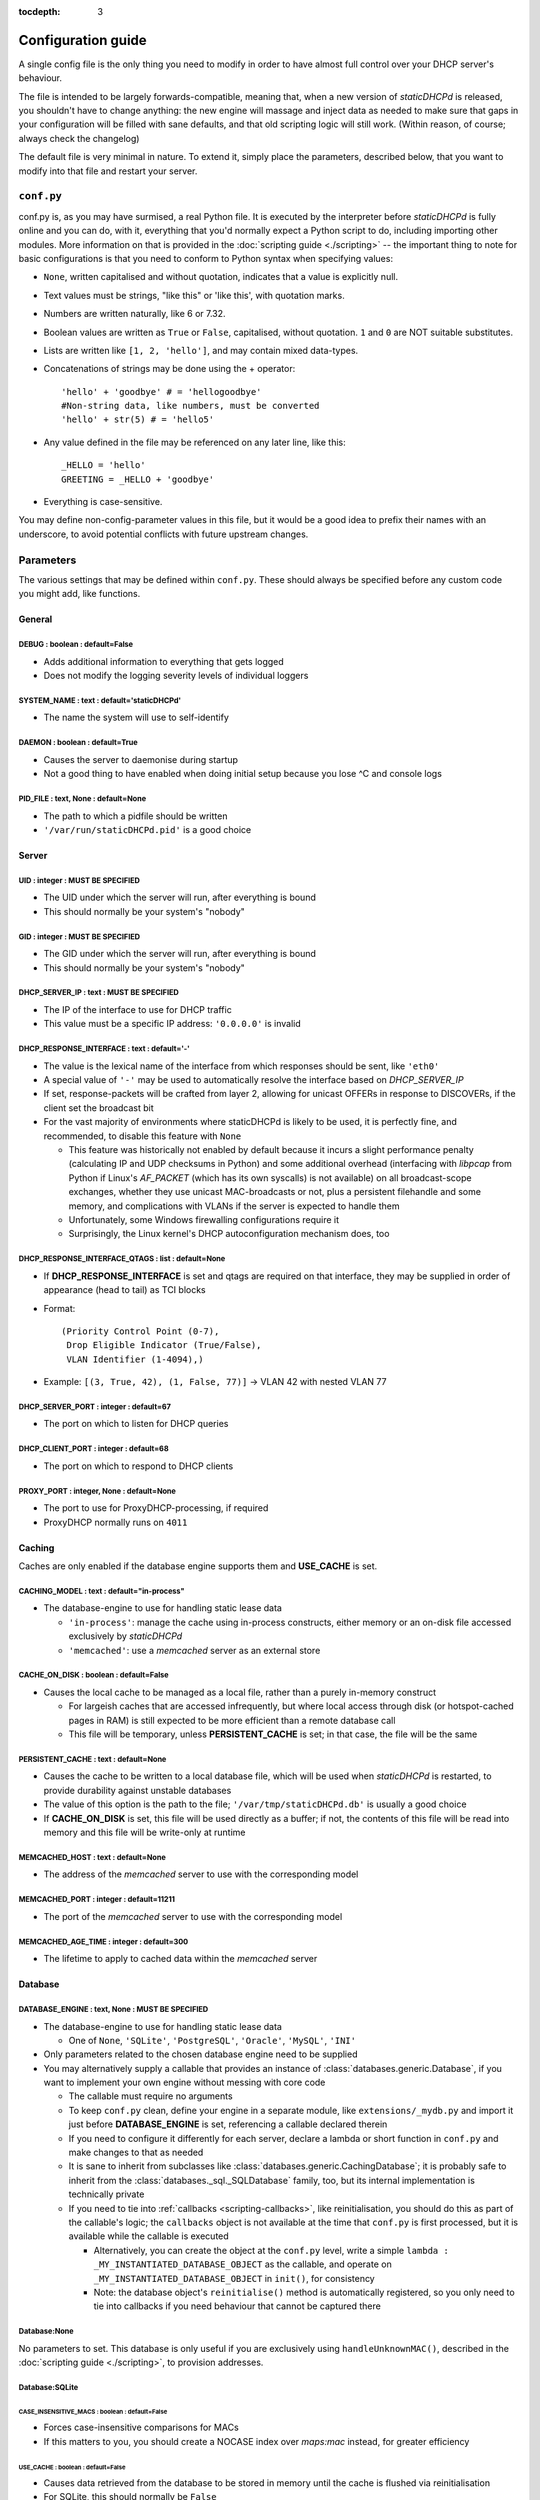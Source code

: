 :tocdepth: 3

Configuration guide
===================
A single config file is the only thing you need to modify in order to have
almost full control over your DHCP server's behaviour.

The file is intended to be largely forwards-compatible, meaning that, when a new
version of *staticDHCPd* is released, you shouldn't have to change anything: the
new engine will massage and inject data as needed to make sure that gaps in your
configuration will be filled with sane defaults, and that old scripting logic
will still work. (Within reason, of course; always check the changelog)

The default file is very minimal in nature. To extend it, simply place the
parameters, described below, that you want to modify into that file and restart
your server.

``conf.py``
-----------
conf.py is, as you may have surmised, a real Python file. It is executed by the
interpreter before *staticDHCPd* is fully online and you can do, with it,
everything that you'd normally expect a Python script to do, including importing
other modules. More information on that is provided in the
:doc:`scripting guide <./scripting>` -- the important thing to note for basic
configurations is that you need to conform to Python syntax when specifying
values:

* ``None``, written capitalised and without quotation, indicates that a value is
  explicitly null.
* Text values must be strings, "like this" or 'like this', with quotation marks.
* Numbers are written naturally, like 6 or 7.32.
* Boolean values are written as ``True`` or ``False``, capitalised, without
  quotation. ``1`` and ``0`` are NOT suitable substitutes.
* Lists are written like ``[1, 2, 'hello']``, and may contain mixed data-types.
* Concatenations of strings may be done using the + operator::
    
    'hello' + 'goodbye' # = 'hellogoodbye'
    #Non-string data, like numbers, must be converted
    'hello' + str(5) # = 'hello5'
    
* Any value defined in the file may be referenced on any later line, like this::
    
    _HELLO = 'hello'
    GREETING = _HELLO + 'goodbye'
    
* Everything is case-sensitive.
 
You may define non-config-parameter values in this file, but it would be a good
idea to prefix their names with an underscore, to avoid potential conflicts with
future upstream changes.

Parameters
----------
The various settings that may be defined within ``conf.py``. These should always
be specified before any custom code you might add, like functions.

General
+++++++
**DEBUG** : boolean : default=False
|||||||||||||||||||||||||||||||||||
* Adds additional information to everything that gets logged
* Does not modify the logging severity levels of individual loggers

**SYSTEM_NAME** : text : default='staticDHCPd'
||||||||||||||||||||||||||||||||||||||||||||||
* The name the system will use to self-identify

**DAEMON** : boolean : default=True
|||||||||||||||||||||||||||||||||||
* Causes the server to daemonise during startup
* Not a good thing to have enabled when doing initial setup because you lose ^C
  and console logs

**PID_FILE** : text, None : default=None
||||||||||||||||||||||||||||||||||||||||
* The path to which a pidfile should be written
* ``'/var/run/staticDHCPd.pid'`` is a good choice

Server
++++++
**UID** : integer : **MUST BE SPECIFIED**
|||||||||||||||||||||||||||||||||||||||||
* The UID under which the server will run, after everything is bound
* This should normally be your system's "nobody"

**GID** : integer : **MUST BE SPECIFIED**
|||||||||||||||||||||||||||||||||||||||||
* The GID under which the server will run, after everything is bound
* This should normally be your system's "nobody"

**DHCP_SERVER_IP** : text : **MUST BE SPECIFIED**
|||||||||||||||||||||||||||||||||||||||||||||||||
* The IP of the interface to use for DHCP traffic
* This value must be a specific IP address: ``'0.0.0.0'`` is invalid

**DHCP_RESPONSE_INTERFACE** : text : default='-'
||||||||||||||||||||||||||||||||||||||||||||||||
* The value is the lexical name of the interface from which responses
  should be sent, like ``'eth0'``
* A special value of ``'-'`` may be used to automatically resolve the interface
  based on `DHCP_SERVER_IP`
* If set, response-packets will be crafted from layer 2, allowing for unicast
  OFFERs in response to DISCOVERs, if the client set the broadcast bit
* For the vast majority of environments where staticDHCPd is likely to be used,
  it is perfectly fine, and recommended, to disable this feature with ``None``
  
  * This feature was historically not enabled by default because it incurs a
    slight performance penalty (calculating IP and UDP checksums in Python) and
    some additional overhead (interfacing with *libpcap* from Python if Linux's
    *AF_PACKET* (which has its own syscalls) is not available) on all
    broadcast-scope exchanges, whether they use unicast MAC-broadcasts or not,
    plus a persistent filehandle and some memory, and complications with VLANs
    if the server is expected to handle them
  * Unfortunately, some Windows firewalling configurations require it
  * Surprisingly, the Linux kernel's DHCP autoconfiguration mechanism does, too

**DHCP_RESPONSE_INTERFACE_QTAGS** : list : default=None
|||||||||||||||||||||||||||||||||||||||||||||||||||||||
* If **DHCP_RESPONSE_INTERFACE** is set and qtags are required on that
  interface, they may be supplied in order of appearance (head to tail) as TCI
  blocks
* Format::

    (Priority Control Point (0-7),
     Drop Eligible Indicator (True/False),
     VLAN Identifier (1-4094),)

* Example: ``[(3, True, 42), (1, False, 77)]`` -> VLAN 42 with nested VLAN 77

**DHCP_SERVER_PORT** : integer : default=67
|||||||||||||||||||||||||||||||||||||||||||
* The port on which to listen for DHCP queries

**DHCP_CLIENT_PORT** : integer : default=68
|||||||||||||||||||||||||||||||||||||||||||
* The port on which to respond to DHCP clients

**PROXY_PORT** : integer, None : default=None
|||||||||||||||||||||||||||||||||||||||||||||
* The port to use for ProxyDHCP-processing, if required
* ProxyDHCP normally runs on ``4011``


Caching
+++++++
Caches are only enabled if the database engine supports them and **USE_CACHE**
is set.

**CACHING_MODEL** : text : default="in-process"
|||||||||||||||||||||||||||||||||||||||||||||||
* The database-engine to use for handling static lease data

  * ``'in-process'``: manage the cache using in-process constructs, either
    memory or an on-disk file accessed exclusively by *staticDHCPd*
  * ``'memcached'``: use a *memcached* server as an external store

**CACHE_ON_DISK** : boolean : default=False
|||||||||||||||||||||||||||||||||||||||||||
* Causes the local cache to be managed as a local file, rather than a purely
  in-memory construct

  * For largeish caches that are accessed infrequently, but where local access
    through disk (or hotspot-cached pages in RAM) is still expected to be more
    efficient than a remote database call
  * This file will be temporary, unless **PERSISTENT_CACHE** is set; in that
    case, the file will be the same

**PERSISTENT_CACHE** : text : default=None
||||||||||||||||||||||||||||||||||||||||||
* Causes the cache to be written to a local database file, which will be used
  when *staticDHCPd* is restarted, to provide durability against unstable
  databases
* The value of this option is the path to the file;
  ``'/var/tmp/staticDHCPd.db'`` is usually a good choice
* If **CACHE_ON_DISK** is set, this file will be used directly as a buffer; if
  not, the contents of this file will be read into memory and this file will be
  write-only at runtime

**MEMCACHED_HOST** : text : default=None
||||||||||||||||||||||||||||||||||||||||
* The address of the *memcached* server to use with the corresponding model

**MEMCACHED_PORT** : integer : default=11211
||||||||||||||||||||||||||||||||||||||||||||
* The port of the *memcached* server to use with the corresponding model

**MEMCACHED_AGE_TIME** : integer : default=300
||||||||||||||||||||||||||||||||||||||||||||||
* The lifetime to apply to cached data within the *memcached* server

Database
++++++++
**DATABASE_ENGINE** : text, None : **MUST BE SPECIFIED**
||||||||||||||||||||||||||||||||||||||||||||||||||||||||
* The database-engine to use for handling static lease data

  * One of ``None``, ``'SQLite'``, ``'PostgreSQL'``, ``'Oracle'``, ``'MySQL'``,
    ``'INI'``
  
* Only parameters related to the chosen database engine need to be supplied
* You may alternatively supply a callable that provides an instance of
  :class:`databases.generic.Database`, if you want to implement your own engine
  without messing with core code
  
  * The callable must require no arguments
  * To keep ``conf.py`` clean, define your engine in a separate module, like
    ``extensions/_mydb.py`` and import it just before **DATABASE_ENGINE** is
    set, referencing a callable declared therein
  * If you need to configure it differently for each server, declare a lambda
    or short function in ``conf.py`` and make changes to that as needed
  * It is sane to inherit from subclasses like
    :class:`databases.generic.CachingDatabase`; it is probably safe to inherit
    from the :class:`databases._sql._SQLDatabase` family, too, but its internal
    implementation is technically private
  * If you need to tie into :ref:`callbacks <scripting-callbacks>`, like
    reinitialisation, you should do this as part of the callable's logic; the
    ``callbacks`` object is not available at the time that ``conf.py`` is first
    processed, but it is available while the callable is executed
    
    * Alternatively, you can create the object at the ``conf.py`` level, write a
      simple ``lambda : _MY_INSTANTIATED_DATABASE_OBJECT`` as the callable, and
      operate on ``_MY_INSTANTIATED_DATABASE_OBJECT`` in ``init()``, for
      consistency
    * Note: the database object's ``reinitialise()`` method is automatically
      registered, so you only need to tie into callbacks if you need behaviour
      that cannot be captured there
      
Database:None
|||||||||||||
No parameters to set. This database is only useful if you are exclusively using
``handleUnknownMAC()``, described in the :doc:`scripting guide <./scripting>`,
to provision addresses.

Database:SQLite
|||||||||||||||
**CASE_INSENSITIVE_MACS** : boolean : default=False
;;;;;;;;;;;;;;;;;;;;;;;;;;;;;;;;;;;;;;;;;;;;;;;;;;;
* Forces case-insensitive comparisons for MACs
* If this matters to you, you should create a NOCASE index over `maps:mac`
  instead, for greater efficiency

**USE_CACHE** : boolean : default=False
;;;;;;;;;;;;;;;;;;;;;;;;;;;;;;;;;;;;;;;
* Causes data retrieved from the database to be stored in memory until the
  cache is flushed via reinitialisation
* For SQLite, this should normally be ``False``

**EXTRA_MAPS** : list : default=None
;;;;;;;;;;;;;;;;;;;;;;;;;;;;;;;;;;;;
* Any non-standard fields to read from the `maps` table, which will be
  provided in ``definition.extra``, keyed as `maps.$COLUMN`

**EXTRA_SUBNETS** : list : default=None
;;;;;;;;;;;;;;;;;;;;;;;;;;;;;;;;;;;;;;;
* Any non-standard fields to read from the `subnets` table, which will be
  provided in ``definition.extra``, keyed as `subnets.$COLUMN`

**SQLITE_FILE** : text : *MUST BE SPECIFIED if using SQLite*
;;;;;;;;;;;;;;;;;;;;;;;;;;;;;;;;;;;;;;;;;;;;;;;;;;;;;;;;;;;;
* The path to the file that contains your SQLite database

Database:PostgreSQL
|||||||||||||||||||
**CASE_INSENSITIVE_MACS** : boolean : default=False
;;;;;;;;;;;;;;;;;;;;;;;;;;;;;;;;;;;;;;;;;;;;;;;;;;;
* Forces case-insensitive comparisons for MACs
* If this matters to you, you should create a lower() index over `maps:mac`
  instead, for greater efficiency

**USE_CACHE** : boolean : default=False
;;;;;;;;;;;;;;;;;;;;;;;;;;;;;;;;;;;;;;;
* Causes data retrieved from the database to be stored in memory until the
  cache is flushed via reinitialisation
* Can greatly improve performance in stable, high-load environments

**EXTRA_MAPS** : list : default=None
;;;;;;;;;;;;;;;;;;;;;;;;;;;;;;;;;;;;
* Any non-standard fields to read from the `maps` table, which will be
  provided in ``definition.extra``, keyed as `maps.$COLUMN`

**EXTRA_SUBNETS** : list : default=None
;;;;;;;;;;;;;;;;;;;;;;;;;;;;;;;;;;;;;;;
* Any non-standard fields to read from the `subnets` table, which will be
  provided in ``definition.extra``, keyed as `subnets.$COLUMN`

**USE_POOL** : boolean : default=True
;;;;;;;;;;;;;;;;;;;;;;;;;;;;;;;;;;;;;
* Causes database connections to pull from a pool by default, reducing
  connection overhead considerably
* Requires that the *eventlet* library is installed; will fall back to direct
  connections if it's not available

**POSTGRESQL_DATABASE** : text : *MUST BE SPECIFIED if using PostgreSQL*
;;;;;;;;;;;;;;;;;;;;;;;;;;;;;;;;;;;;;;;;;;;;;;;;;;;;;;;;;;;;;;;;;;;;;;;;
* The name of your database

**POSTGRESQL_USERNAME** : text : *MUST BE SPECIFIED if using PostgreSQL*
;;;;;;;;;;;;;;;;;;;;;;;;;;;;;;;;;;;;;;;;;;;;;;;;;;;;;;;;;;;;;;;;;;;;;;;;
* The name of a user with SELECT permissions

**POSTGRESQL_PASSWORD** : text : *MUST BE SPECIFIED if using PostgreSQL*
;;;;;;;;;;;;;;;;;;;;;;;;;;;;;;;;;;;;;;;;;;;;;;;;;;;;;;;;;;;;;;;;;;;;;;;;
* The user's password

**POSTGRESQL_HOST** : text, None : default=None
;;;;;;;;;;;;;;;;;;;;;;;;;;;;;;;;;;;;;;;;;;;;;;;
* The host on which PostgreSQL is running
* If ``None``, a local socket will be used

**POSTGRESQL_PORT** : integer : default=5432
;;;;;;;;;;;;;;;;;;;;;;;;;;;;;;;;;;;;;;;;;;;;
* The port on which PostgreSQL is running
* If **POSTGRESQL_HOST** is ``None``, a local socket will be used and this value
  will be ignored

**POSTGRESQL_SSLMODE** : text : default='disable'
;;;;;;;;;;;;;;;;;;;;;;;;;;;;;;;;;;;;;;;;;;;;;;;;;;
* The `SSL mode <http://www.postgresql.org/docs/9.0/static/libpq-ssl.html#LIBPQ-SSL-SSLMODE-STATEMENTS>`_
  to use
* Ignored in local socket situations
 
**POSTGRESQL_MAXIMUM_CONNECTIONS** : integer : default=4
;;;;;;;;;;;;;;;;;;;;;;;;;;;;;;;;;;;;;;;;;;;;;;;;;;;;;;;;
* The maximum number of threads that may connect to the database at once

Database:Oracle
|||||||||||||||
**CASE_INSENSITIVE_MACS** : boolean : default=False
;;;;;;;;;;;;;;;;;;;;;;;;;;;;;;;;;;;;;;;;;;;;;;;;;;;
* Forces case-insensitive comparisons for MACs
* If this matters to you, you should create a lower() index over `maps:mac`
  instead, for greater efficiency

**USE_CACHE** : boolean : default=False
;;;;;;;;;;;;;;;;;;;;;;;;;;;;;;;;;;;;;;;
* Causes data retrieved from the database to be stored in memory until the
  cache is flushed via reinitialisation
* Can greatly improve performance in stable, high-load environments

**EXTRA_MAPS** : list : default=None
;;;;;;;;;;;;;;;;;;;;;;;;;;;;;;;;;;;;
* Any non-standard fields to read from the `maps` table, which will be
  provided in ``definition.extra``, keyed as `maps.$COLUMN`

**EXTRA_SUBNETS** : list : default=None
;;;;;;;;;;;;;;;;;;;;;;;;;;;;;;;;;;;;;;;
* Any non-standard fields to read from the `subnets` table, which will be
  provided in ``definition.extra``, keyed as `subnets.$COLUMN`

**USE_POOL** : boolean : default=True
;;;;;;;;;;;;;;;;;;;;;;;;;;;;;;;;;;;;;
* Causes database connections to pull from a pool by default, reducing
  connection overhead considerably
* Requires that the *eventlet* library is installed; will fall back to direct
  connections if it's not available

**ORACLE_DATABASE** : text : *MUST BE SUPPLIED if using Oracle*
;;;;;;;;;;;;;;;;;;;;;;;;;;;;;;;;;;;;;;;;;;;;;;;;;;;;;;;;;;;;;;;
* The name of your database (from `tnsnames.ora`)

**ORACLE_USERNAME** : text : *MUST BE SUPPLIED if using Oracle*
;;;;;;;;;;;;;;;;;;;;;;;;;;;;;;;;;;;;;;;;;;;;;;;;;;;;;;;;;;;;;;;
* The name of a user with SELECT permissions

**ORACLE_PASSWORD** : text : *MUST BE SUPPLIED if using Oracle*
;;;;;;;;;;;;;;;;;;;;;;;;;;;;;;;;;;;;;;;;;;;;;;;;;;;;;;;;;;;;;;;
* The user's password

**ORACLE_MAXIMUM_CONNECTIONS** : integer : default=4
;;;;;;;;;;;;;;;;;;;;;;;;;;;;;;;;;;;;;;;;;;;;;;;;;;;;
* The maximum number of threads that may connect to the database at once

Database:MySQL
||||||||||||||
**CASE_INSENSITIVE_MACS** : boolean : default=False
;;;;;;;;;;;;;;;;;;;;;;;;;;;;;;;;;;;;;;;;;;;;;;;;;;;
* Forces case-insensitive comparisons for MACs
* MySQL is normally case-insensitive, so this isn't likely to be helpful

**USE_CACHE** : boolean : default=False
;;;;;;;;;;;;;;;;;;;;;;;;;;;;;;;;;;;;;;;
* Causes data retrieved from the database to be stored in memory until the
  cache is flushed via reinitialisation
* Can greatly improve performance in stable, high-load environments

**EXTRA_MAPS** : list : default=None
;;;;;;;;;;;;;;;;;;;;;;;;;;;;;;;;;;;;
* Any non-standard fields to read from the `maps` table, which will be
  provided in ``definition.extra``, keyed as `maps.$COLUMN`

**EXTRA_SUBNETS** : list : default=None
;;;;;;;;;;;;;;;;;;;;;;;;;;;;;;;;;;;;;;;
* Any non-standard fields to read from the `subnets` table, which will be
  provided in ``definition.extra``, keyed as `subnets.$COLUMN`

**USE_POOL** : boolean : default=True
;;;;;;;;;;;;;;;;;;;;;;;;;;;;;;;;;;;;;
* Causes database connections to pull from a pool by default, reducing
  connection overhead considerably
* Requires that the *eventlet* library is installed; will fall back to direct
  connections if it's not available

**MYSQL_DATABASE** : text : *MUST BE SPECIFIED if using MySQL*
;;;;;;;;;;;;;;;;;;;;;;;;;;;;;;;;;;;;;;;;;;;;;;;;;;;;;;;;;;;;;;
* The name of your database

**MYSQL_USERNAME** : text : *MUST BE SPECIFIED if using MySQL*
;;;;;;;;;;;;;;;;;;;;;;;;;;;;;;;;;;;;;;;;;;;;;;;;;;;;;;;;;;;;;;
* The name of a user with SELECT permissions

**MYSQL_PASSWORD** : text : *MUST BE SPECIFIED if using MySQL*
;;;;;;;;;;;;;;;;;;;;;;;;;;;;;;;;;;;;;;;;;;;;;;;;;;;;;;;;;;;;;;
* The user's password

**MYSQL_HOST** : text, None : default=None
;;;;;;;;;;;;;;;;;;;;;;;;;;;;;;;;;;;;;;;;;;
* The host on which MySQL is running
* If ``None``, a local socket will be used

**MYSQL_PORT** : integer : default=3306
;;;;;;;;;;;;;;;;;;;;;;;;;;;;;;;;;;;;;;;
* The port on which MySQL is running
* If **MYSQL_HOST** is ``None``, a local socket will be used and this value will
  be ignored

**MYSQL_MAXIMUM_CONNECTIONS** : integer : default=4
;;;;;;;;;;;;;;;;;;;;;;;;;;;;;;;;;;;;;;;;;;;;;;;;;;;
* The maximum number of threads that may connect to the database at once

Database:INI
||||||||||||
Any additional options in subnets or maps will be exposed through
``definition.extra``.

**INI_FILE** : text : *MUST BE SPECIFIED if using INI*
;;;;;;;;;;;;;;;;;;;;;;;;;;;;;;;;;;;;;;;;;;;;;;;;;;;;;;
* The path to the file that contains your INI database

Server behaviour
++++++++++++++++
**ALLOW_LOCAL_DHCP** : boolean : default=True
|||||||||||||||||||||||||||||||||||||||||||||
* Whether link-local DHCP requests will be handled

**ALLOW_DHCP_RELAYS** : boolean : default=False
|||||||||||||||||||||||||||||||||||||||||||||||
* Whether relayed DHCP requests will be handled

**ALLOWED_DHCP_RELAYS** : list : default=[]
|||||||||||||||||||||||||||||||||||||||||||
* If relayed requests are allowed, providing a list of IPs, like
  ``['192.168.1.1', '192.168.2.1']``, will limit which ones will be accepted
* If empty, all relays are considered acceptable

**AUTHORITATIVE** : boolean : default=False
|||||||||||||||||||||||||||||||||||||||||||
* Controls whether unknown MACs should be NAKed instead of ignored
* If you are likely to run multiple DHCP servers that do not share the same
  lease-status information, this should be False, or else clients will
  experience intermittent stability issues, as one server contradicts the other
  instead of staying silent

**NAK_RENEWALS** : boolean : default=False
||||||||||||||||||||||||||||||||||||||||||
* Whether `REBIND` and `RENEW` requests should be NAKed when received, forcing
  clients to either wait out their lease or return to the `DISCOVER` phase
* This is good if you expect that you will be changing your configuration
  in the near future

**UNAUTHORIZED_CLIENT_TIMEOUT** : integer : default=60
||||||||||||||||||||||||||||||||||||||||||||||||||||||
* The number of seconds for which unknown MACs should be ignored, to avoid
  wasting processing resources unnecessarily

**MISBEHAVING_CLIENT_TIMEOUT** : integer : default=150
||||||||||||||||||||||||||||||||||||||||||||||||||||||
* The number of seconds for which MACs that are sending invalid requests should
  be ignored; with dynamic servers, these could be trying to trigger a DoS
  scenario, so there's no point in wasting resources on them

**ENABLE_SUSPEND** : boolean : default=True
|||||||||||||||||||||||||||||||||||||||||||
* Whether MACs that are flooding the server will be considered as misbehaving

**SUSPEND_THRESHOLD** : integer : default=10
||||||||||||||||||||||||||||||||||||||||||||
* The number of times a well-behaved MAC can interact with the server before
  being being considered as misbehaving
* The number of interactions in memory is reduced by one per second

Logging
+++++++
**LOG_FILE** : text, None : default=None
||||||||||||||||||||||||||||||||||||||||
* The path to which logs should be written
* The specified file must be writeable if it already exists, or containing
  directory must allow file-creation
* ``'/var/log/staticDHCPd/staticDHCPd.log'`` is a good choice, but you must
  create the directory and set appropriate permissions first

**LOG_FILE_HISTORY** : integer, None : default=7
||||||||||||||||||||||||||||||||||||||||||||||||
* If logging to a file, this will cause logs to rotate once per day, with
  retention up to the specified number of days
* If `None`, which is not recommended, the specified file will grow indefinitely

**LOG_FILE_SEVERITY** : text : default='WARN'
|||||||||||||||||||||||||||||||||||||||||||||
* Controls how much information appears in the log-file: only events at least
  this important
* One of ``'DEBUG'``, ``'INFO'``, ``'WARN'``, ``'ERROR'``, ``'CRITICAL'``

**LOG_CONSOLE_SEVERITY** : text : default='INFO'
||||||||||||||||||||||||||||||||||||||||||||||||
* Controls how much information appears in the console: only events at least
  this important
* Console-based logging is disabled when running as a daemon
* One of ``'DEBUG'``, ``'INFO'``, ``'WARN'``, ``'ERROR'``, ``'CRITICAL'``

Webservice
++++++++++
**WEB_ENABLED** : boolean : default=True
||||||||||||||||||||||||||||||||||||||||
* Whether the webservice engine should be enabled

**WEB_IP** : text : default='0.0.0.0'
|||||||||||||||||||||||||||||||||||||
* The IP on which HTTP traffic should be served
* By default, this will listen on all interfaces; to restrict it, provide a
  specific IP

**WEB_PORT** : integer : default=30880
||||||||||||||||||||||||||||||||||||||
* The port on which HTTP traffic should be served

**WEB_LOG_HISTORY** : integer : default=200
|||||||||||||||||||||||||||||||||||||||||||
* The number of events to present in the dashboard's log
* If ``0``, no log will be present in the dashboard

**WEB_LOG_SEVERITY** : text : default='INFO'
||||||||||||||||||||||||||||||||||||||||||||
* Controls how much information appears in the dashboard: only events at least
  this important
* One of ``'DEBUG'``, ``'INFO'``, ``'WARN'``, ``'ERROR'``, ``'CRITICAL'``

**WEB_LOG_MAX_HEIGHT** : integer, None : default=400
||||||||||||||||||||||||||||||||||||||||||||||||||||
* The maximum height, in pixels, of the web-log, before it scrolls
* A value of ``None`` disables this restriction

**WEB_DIGEST_USERNAME** : text, None : default=None
|||||||||||||||||||||||||||||||||||||||||||||||||||
* The username to use for DIGEST-based authentication
* If ``None``, authentication is disabled

**WEB_DIGEST_PASSWORD** : text, None : default=None
|||||||||||||||||||||||||||||||||||||||||||||||||||
* The password to use for DIGEST-based authentication
* If ``None``, authentication is disabled

**WEB_DASHBOARD_SECURE** : boolean : default=False
||||||||||||||||||||||||||||||||||||||||||||||||||
* Whether authentication is needed to access the dashboard

**WEB_REINITIALISE_CONFIRM** : boolean : default=True
|||||||||||||||||||||||||||||||||||||||||||||||||||||
* Whether confirmation is required to reinitialise the server

**WEB_REINITIALISE_SECURE** : boolean : default=False
|||||||||||||||||||||||||||||||||||||||||||||||||||||
* Whether authentication is requires to reinitialise the server

**WEB_REINITIALISE_HIDDEN** : boolean : default=False
|||||||||||||||||||||||||||||||||||||||||||||||||||||
* Whether the reinitilise element should be hidden

**WEB_REINITIALISE_ENABLED** : boolean : default=True
|||||||||||||||||||||||||||||||||||||||||||||||||||||
* Whether the reinitilise option should be available at all

**WEB_DASHBOARD_ORDER_LOG** : integer : default=1000
||||||||||||||||||||||||||||||||||||||||||||||||||||
* Sets the ordering bias of the log in the web-dashboard

**WEB_HEADER_TITLE** : boolean : default=True
|||||||||||||||||||||||||||||||||||||||||||||
* Whether the default title should be included in the web interface
* This is the same as the value you supplied for **SYSTEM_NAME**

**WEB_HEADER_CSS** : boolean : default=True
|||||||||||||||||||||||||||||||||||||||||||
* Whether the defualt CSS should be included in the web interface

**WEB_HEADER_FAVICON** : boolean : default=True
|||||||||||||||||||||||||||||||||||||||||||||||
* Whether the defualt favicon should be included in the web interface

E-mail
++++++
**EMAIL_ENABLED** : boolean : False
|||||||||||||||||||||||||||||||||||
* Whether e-mail notification of `CRITICAL`-severity events should occur
* These issues usually reflect very unusual conditions in your network, and
  are therefore generally very helpful

**EMAIL_SERVER** : text : *MUST BE SPECIFIED if using e-mail*
|||||||||||||||||||||||||||||||||||||||||||||||||||||||||||||
* Your SMTP server's address

**EMAIL_PORT** : integer : default=25
|||||||||||||||||||||||||||||||||||||
* The SMTP port your server uses

**EMAIL_SOURCE** : text : *MUST BE SPECIFIED if using e-mail*
|||||||||||||||||||||||||||||||||||||||||||||||||||||||||||||
* The address to put in the `FROM` field

**EMAIL_DESTINATION** : text : *MUST BE SPECIFIED if using e-mail*
||||||||||||||||||||||||||||||||||||||||||||||||||||||||||||||||||
* The address to put in the `TO` field

**EMAIL_SUBJECT** : text : default='staticDHCPd encountered a problem'
||||||||||||||||||||||||||||||||||||||||||||||||||||||||||||||||||||||
* The subject-line to use for e-mail issues
* ``"staticDHCPd running on " + DHCP_SERVER_IP + " encountered a problem"``
  might be a better choice for a larger environment

**EMAIL_USER** : text, None : default=None
||||||||||||||||||||||||||||||||||||||||||
* The username to use in authentication to the server
* If ``None``, authentication is not performed

**EMAIL_PASSWORD** : text : *MUST BE SPECIFIED if using e-mail and EMAIL_USER is set*
|||||||||||||||||||||||||||||||||||||||||||||||||||||||||||||||||||||||||||||||||||||
* The password to use in authentication to the server

